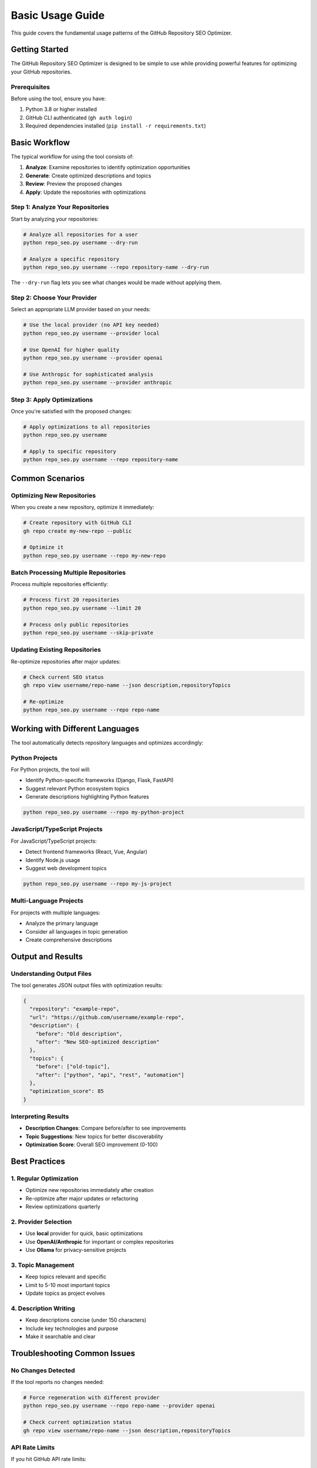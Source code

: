 Basic Usage Guide
=================

This guide covers the fundamental usage patterns of the GitHub Repository SEO Optimizer.

Getting Started
---------------

The GitHub Repository SEO Optimizer is designed to be simple to use while providing powerful features for optimizing your GitHub repositories.

Prerequisites
~~~~~~~~~~~~~

Before using the tool, ensure you have:

1. Python 3.8 or higher installed
2. GitHub CLI authenticated (``gh auth login``)
3. Required dependencies installed (``pip install -r requirements.txt``)

Basic Workflow
--------------

The typical workflow for using the tool consists of:

1. **Analyze**: Examine repositories to identify optimization opportunities
2. **Generate**: Create optimized descriptions and topics
3. **Review**: Preview the proposed changes
4. **Apply**: Update the repositories with optimizations

Step 1: Analyze Your Repositories
~~~~~~~~~~~~~~~~~~~~~~~~~~~~~~~~~~

Start by analyzing your repositories:

.. code-block:: bash

   # Analyze all repositories for a user
   python repo_seo.py username --dry-run

   # Analyze a specific repository
   python repo_seo.py username --repo repository-name --dry-run

The ``--dry-run`` flag lets you see what changes would be made without applying them.

Step 2: Choose Your Provider
~~~~~~~~~~~~~~~~~~~~~~~~~~~~

Select an appropriate LLM provider based on your needs:

.. code-block:: bash

   # Use the local provider (no API key needed)
   python repo_seo.py username --provider local

   # Use OpenAI for higher quality
   python repo_seo.py username --provider openai

   # Use Anthropic for sophisticated analysis
   python repo_seo.py username --provider anthropic

Step 3: Apply Optimizations
~~~~~~~~~~~~~~~~~~~~~~~~~~~

Once you're satisfied with the proposed changes:

.. code-block:: bash

   # Apply optimizations to all repositories
   python repo_seo.py username

   # Apply to specific repository
   python repo_seo.py username --repo repository-name

Common Scenarios
----------------

Optimizing New Repositories
~~~~~~~~~~~~~~~~~~~~~~~~~~~

When you create a new repository, optimize it immediately:

.. code-block:: bash

   # Create repository with GitHub CLI
   gh repo create my-new-repo --public

   # Optimize it
   python repo_seo.py username --repo my-new-repo

Batch Processing Multiple Repositories
~~~~~~~~~~~~~~~~~~~~~~~~~~~~~~~~~~~~~~

Process multiple repositories efficiently:

.. code-block:: bash

   # Process first 20 repositories
   python repo_seo.py username --limit 20

   # Process only public repositories
   python repo_seo.py username --skip-private

Updating Existing Repositories
~~~~~~~~~~~~~~~~~~~~~~~~~~~~~~

Re-optimize repositories after major updates:

.. code-block:: bash

   # Check current SEO status
   gh repo view username/repo-name --json description,repositoryTopics

   # Re-optimize
   python repo_seo.py username --repo repo-name

Working with Different Languages
--------------------------------

The tool automatically detects repository languages and optimizes accordingly:

Python Projects
~~~~~~~~~~~~~~~

For Python projects, the tool will:

* Identify Python-specific frameworks (Django, Flask, FastAPI)
* Suggest relevant Python ecosystem topics
* Generate descriptions highlighting Python features

.. code-block:: bash

   python repo_seo.py username --repo my-python-project

JavaScript/TypeScript Projects
~~~~~~~~~~~~~~~~~~~~~~~~~~~~~~

For JavaScript/TypeScript projects:

* Detect frontend frameworks (React, Vue, Angular)
* Identify Node.js usage
* Suggest web development topics

.. code-block:: bash

   python repo_seo.py username --repo my-js-project

Multi-Language Projects
~~~~~~~~~~~~~~~~~~~~~~~

For projects with multiple languages:

* Analyze the primary language
* Consider all languages in topic generation
* Create comprehensive descriptions

Output and Results
------------------

Understanding Output Files
~~~~~~~~~~~~~~~~~~~~~~~~~~

The tool generates JSON output files with optimization results:

.. code-block:: json

   {
     "repository": "example-repo",
     "url": "https://github.com/username/example-repo",
     "description": {
       "before": "Old description",
       "after": "New SEO-optimized description"
     },
     "topics": {
       "before": ["old-topic"],
       "after": ["python", "api", "rest", "automation"]
     },
     "optimization_score": 85
   }

Interpreting Results
~~~~~~~~~~~~~~~~~~~~

* **Description Changes**: Compare before/after to see improvements
* **Topic Suggestions**: New topics for better discoverability
* **Optimization Score**: Overall SEO improvement (0-100)

Best Practices
--------------

1. Regular Optimization
~~~~~~~~~~~~~~~~~~~~~~~

* Optimize new repositories immediately after creation
* Re-optimize after major updates or refactoring
* Review optimizations quarterly

2. Provider Selection
~~~~~~~~~~~~~~~~~~~~~

* Use **local** provider for quick, basic optimizations
* Use **OpenAI/Anthropic** for important or complex repositories
* Use **Ollama** for privacy-sensitive projects

3. Topic Management
~~~~~~~~~~~~~~~~~~~

* Keep topics relevant and specific
* Limit to 5-10 most important topics
* Update topics as project evolves

4. Description Writing
~~~~~~~~~~~~~~~~~~~~~~

* Keep descriptions concise (under 150 characters)
* Include key technologies and purpose
* Make it searchable and clear

Troubleshooting Common Issues
-----------------------------

No Changes Detected
~~~~~~~~~~~~~~~~~~~

If the tool reports no changes needed:

.. code-block:: bash

   # Force regeneration with different provider
   python repo_seo.py username --repo repo-name --provider openai

   # Check current optimization status
   gh repo view username/repo-name --json description,repositoryTopics

API Rate Limits
~~~~~~~~~~~~~~~

If you hit GitHub API rate limits:

.. code-block:: bash

   # Check rate limit status
   gh api rate_limit

   # Process fewer repositories
   python repo_seo.py username --limit 5

   # Add delay between operations
   python repo_seo.py username --delay 2

Provider Errors
~~~~~~~~~~~~~~~

If LLM providers fail:

.. code-block:: bash

   # Fall back to local provider
   python repo_seo.py username --provider local

   # Check API key configuration
   echo $OPENAI_API_KEY

Advanced Usage
--------------

Custom Output Formats
~~~~~~~~~~~~~~~~~~~~~

Save results in different formats:

.. code-block:: bash

   # Custom output file
   python repo_seo.py username --output my-seo-results.json

   # Generate report
   python repo_seo.py username --report

Filtering Repositories
~~~~~~~~~~~~~~~~~~~~~~

Target specific types of repositories:

.. code-block:: bash

   # Only process repositories with no description
   python repo_seo.py username --filter no-description

   # Only process repositories with few topics
   python repo_seo.py username --filter needs-topics

Integration with CI/CD
~~~~~~~~~~~~~~~~~~~~~~

Integrate SEO optimization into your workflow:

.. code-block:: yaml

   # GitHub Actions example
   name: Optimize Repository SEO
   on:
     repository_dispatch:
       types: [created]
   
   jobs:
     optimize:
       runs-on: ubuntu-latest
       steps:
         - uses: actions/checkout@v2
         - name: Optimize SEO
           run: |
             python repo_seo.py ${{ github.repository_owner }} \
               --repo ${{ github.event.repository.name }}

Next Steps
----------

After mastering basic usage:

* Explore :doc:`llm_providers` for provider-specific features
* Learn about :doc:`batch_processing` for large-scale operations
* Set up :doc:`commit_fixer` for better commit messages
* Read the :doc:`/api/modules` for programmatic usage 